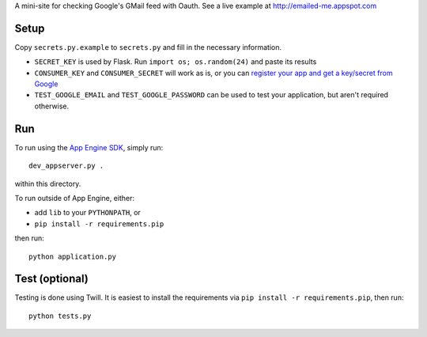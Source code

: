 A mini-site for checking Google's GMail feed with Oauth. See a live example at http://emailed-me.appspot.com

Setup
-----

Copy ``secrets.py.example`` to ``secrets.py`` and fill in the necessary information.

* ``SECRET_KEY`` is used by Flask. Run ``import os; os.random(24)`` and paste its results
* ``CONSUMER_KEY`` and ``CONSUMER_SECRET`` will work as is, or you can `register your app and get a key/secret from Google <http://code.google.com/apis/accounts/docs/OAuth.html#prepRegister>`_
* ``TEST_GOOGLE_EMAIL`` and ``TEST_GOOGLE_PASSWORD`` can be used to test your application, but aren't required otherwise.


Run
---

To run using the `App Engine SDK <http://code.google.com/appengine/downloads.html#Google_App_Engine_SDK_for_Python>`_, simply run::

	dev_appserver.py .
	
within this directory.

To run outside of App Engine, either:

- add ``lib`` to your ``PYTHONPATH``, or
- ``pip install -r requirements.pip``

then run::

	python application.py


Test (optional)
---------------

Testing is done using Twill. It is easiest to install the requirements via ``pip install -r requirements.pip``, then run::

	python tests.py